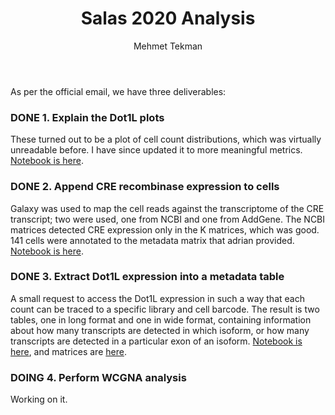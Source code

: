 #+TITLE: Salas 2020 Analysis
#+PROPERTY: header-args :exports both :eval never-export
#+OPTIONS: H:4 num:nil toc:5
#+EXCLUDE_TAGS: noexport
#+AUTHOR: Mehmet Tekman


As per the official email, we have three deliverables:

*** DONE 1. Explain the Dot1L plots
  CLOSED: [2020-07-23 Do 15:58]

  These turned out to be a plot of cell count distributions, which was virtually unreadable before. I have since updated it to more meaningful metrics. [[file:1_plots.org][Notebook is here]].

*** DONE 2. Append CRE recombinase expression to cells
  CLOSED: [2020-07-27 Mo 15:58]
  
  Galaxy was used to map the cell reads against the transcriptome of the CRE transcript; two were used, one from NCBI and one from AddGene. The NCBI matrices detected CRE expression only in the K matrices, which was good. 141 cells were annotated to the metadata matrix that adrian provided. [[file:2_cre.org][Notebook is here]].

*** DONE 3. Extract Dot1L expression into a metadata table
    CLOSED: [2020-07-29 Wed 06:44]

    A small request to access the Dot1L expression in such a way that each count can be traced to a specific library and cell barcode. 
    The result is two tables, one in long format and one in wide format, containing information about how many transcripts are detected in which isoform, or how many transcripts are detected in a particular exon of an isoform. [[file:3_dot1lmeta.org][Notebook is here]], and matrices are [[file:files/3_dot1lmeta/largemat/][here]].


*** DOING 4. Perform WCGNA analysis

  Working on it.

     
